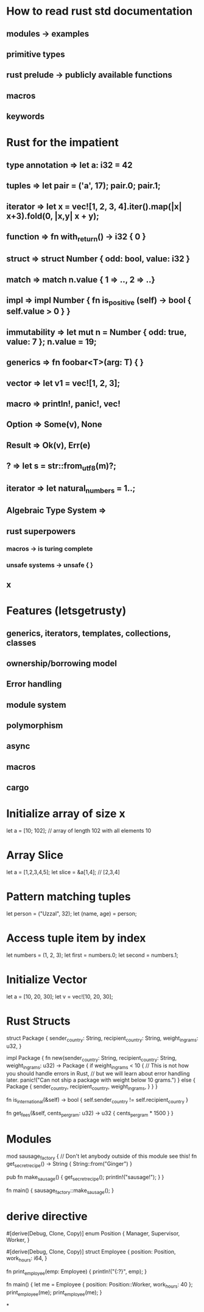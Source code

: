 * How to read rust std documentation
** modules -> examples
** primitive types
** rust prelude -> publicly available functions
** macros
** keywords

* Rust for the impatient
** type annotation => let a: i32 = 42
** tuples => let pair = ('a', 17); pair.0; pair.1;
** iterator => let x = vec![1, 2, 3, 4].iter().map(|x| x+3).fold(0, |x,y| x + y);
** function => fn with_return() -> i32 { 0 }
** struct => struct Number { odd: bool, value: i32 }
** match => match n.value { 1 => .., 2 => ..}
** impl => impl Number { fn is_positive (self) -> bool { self.value > 0 } }
** immutability => let mut n = Number { odd: true, value: 7 }; n.value = 19;
** generics => fn foobar<T>(arg: T) { }
** vector => let v1 = vec![1, 2, 3];
** macro => println!, panic!, vec!
** Option => Some(v), None
** Result => Ok(v), Err(e)
** ? => let s = str::from_utf8(m)?;
** iterator => let natural_numbers = 1..;
** Algebraic Type System =>
** rust superpowers
*** macros -> is turing complete
*** unsafe systems -> unsafe { }
** x

* Features (letsgetrusty)
** generics, iterators, templates, collections, classes
** ownership/borrowing model
** Error handling
** module system
** polymorphism
** async
** macros
** cargo

* Initialize array of size x
let a = [10; 102]; // array of length 102 with all elements 10

* Array Slice
let a = [1,2,3,4,5];
let slice = &a[1,4]; // [2,3,4]

* Pattern matching tuples
let person = ("Uzzal", 32);
let (name, age) = person;

* Access tuple item by index
let numbers = (1, 2, 3);
let first = numbers.0;
let second = numbers.1;

* Initialize Vector
let a = [10, 20, 30];
let v = vec![10, 20, 30];

* Rust Structs
struct Package {
    sender_country: String,
    recipient_country: String,
    weight_in_grams: u32,
}

impl Package {
    fn new(sender_country: String, recipient_country: String, weight_in_grams: u32) -> Package {
        if weight_in_grams < 10 {
            // This is not how you should handle errors in Rust,
            // but we will learn about error handling later.
            panic!("Can not ship a package with weight below 10 grams.")
        } else {
            Package {
                sender_country,
                recipient_country,
                weight_in_grams,
            }
        }
    }

    fn is_international(&self) -> bool {
        self.sender_country != self.recipient_country
    }

    fn get_fees(&self, cents_per_gram: u32) -> u32 {
        cents_per_gram * 1500
    }
}

* Modules
mod sausage_factory {
    // Don't let anybody outside of this module see this!
    fn get_secret_recipe() -> String {
        String::from("Ginger")
    }

    pub fn make_sausage() {
        get_secret_recipe();
        println!("sausage!");
    }
}

fn main() {
    sausage_factory::make_sausage();
}

* derive directive
#[derive(Debug, Clone, Copy)]
enum Position {
    Manager,
    Supervisor,
    Worker,
}

#[derive(Debug, Clone, Copy)]
struct Employee {
    position: Position,
    work_hours: i64,
}

fn print_employee(emp: Employee) {
    println!("{:?}", emp);
}

fn main() {
    let me = Employee {
        position: Position::Worker,
        work_hours: 40
    };
    print_employee(me);
    print_employee(me);
}

*
